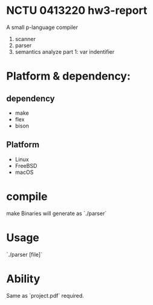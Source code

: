 * NCTU 0413220 hw3-report
  A small p-language compiler
  1. scanner
  2. parser
  3. semantics analyze part 1: var indentifier
* Platform & dependency:
** dependency
  - make
  - flex
  - bison
** Platform
  - Linux
  - FreeBSD
  - macOS

* compile
  make
  Binaries will generate as `./parser`

* Usage
  `./parser [file]`

* Ability
  Same as `project.pdf` required.
